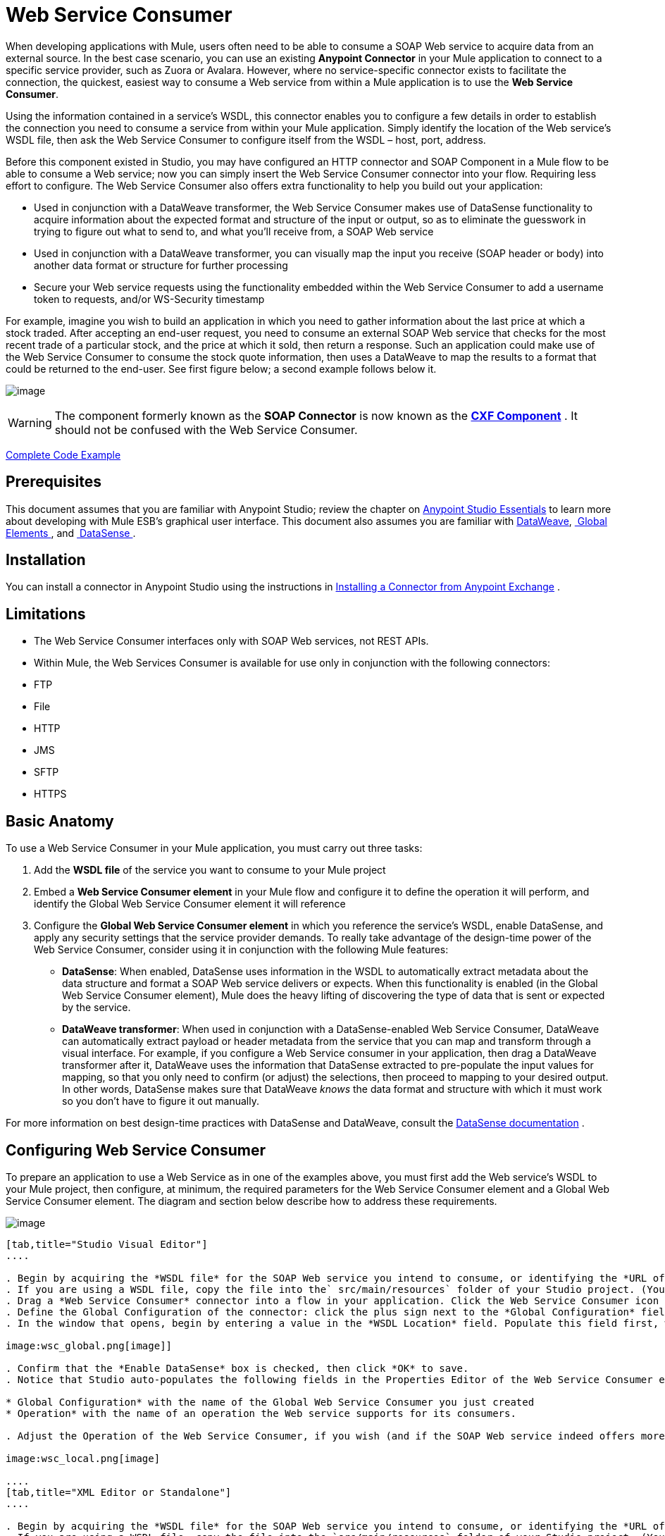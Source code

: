= Web Service Consumer
:keywords: anypoint studio, studio, mule esb, connector, endpoint, web service, soap, wsdl

When developing applications with Mule, users often need to be able to consume a SOAP Web service to acquire data from an external source. In the best case scenario, you can use an existing *Anypoint Connector* in your Mule application to connect to a specific service provider, such as Zuora or Avalara. However, where no service-specific connector exists to facilitate the connection, the quickest, easiest way to consume a Web service from within a Mule application is to use the *Web Service Consumer*.

Using the information contained in a service's WSDL, this connector enables you to configure a few details in order to establish the connection you need to consume a service from within your Mule application. Simply identify the location of the Web service's WSDL file, then ask the Web Service Consumer to configure itself from the WSDL – host, port, address.  

Before this component existed in Studio, you may have configured an HTTP connector and SOAP Component in a Mule flow to be able to consume a Web service; now you can simply insert the Web Service Consumer connector into your flow. Requiring less effort to configure. The Web Service Consumer also offers extra functionality to help you build out your application:

* Used in conjunction with a DataWeave transformer, the Web Service Consumer makes use of DataSense functionality to acquire information about the expected format and structure of the input or output, so as to eliminate the guesswork in trying to figure out what to send to, and what you'll receive from, a SOAP Web service
* Used in conjunction with a DataWeave transformer, you can visually map the input you receive (SOAP header or body) into another data format or structure for further processing
* Secure your Web service requests using the functionality embedded within the Web Service Consumer to add a username token to requests, and/or WS-Security timestamp

For example, imagine you wish to build an application in which you need to gather information about the last price at which a stock traded. After accepting an end-user request, you need to consume an external SOAP Web service that checks for the most recent trade of a particular stock, and the price at which it sold, then return a response. Such an application could make use of the Web Service Consumer to consume the stock quote information, then uses a DataWeave to map the results to a format that could be returned to the end-user. See first figure below; a second example follows below it.

image:first_diagram.png[image]

[WARNING]
The component formerly known as the *SOAP Connector* is now known as the *link:/docs/display/current/CXF+Component+Reference[CXF Component]* . It should not be confused with the Web Service Consumer.


<<Complete Code Example>>

== Prerequisites

This document assumes that you are familiar with Anypoint Studio; review the chapter on link:/docs/display/current/Anypoint+Studio+Essentials[Anypoint Studio Essentials] to learn more about developing with Mule ESB's graphical user interface. This document also assumes you are familiar with link:/docs/display/current/DataWeave[DataWeave], link:/docs/display/current/Global+Elements[ Global Elements ], and link:/docs/display/current/DataSense[ DataSense ].

== Installation

You can install a connector in Anypoint Studio using the instructions in http://www.mulesoft.org/documentation/display/current/Anypoint+Exchange#AnypointExchange-InstallingaConnectorfromAnypointExchange[Installing a Connector from Anypoint Exchange] .

== Limitations

* The Web Service Consumer interfaces only with SOAP Web services, not REST APIs.  
* Within Mule, the Web Services Consumer is available for use only in conjunction with the following connectors:
* FTP
* File
* HTTP
* JMS
* SFTP
* HTTPS 

== Basic Anatomy

To use a Web Service Consumer in your Mule application, you must carry out three tasks:

. Add the *WSDL file* of the service you want to consume to your Mule project
. Embed a *Web Service Consumer element* in your Mule flow and configure it to define the operation it will perform, and identify the Global Web Service Consumer element it will reference
. Configure the *Global Web Service Consumer element* in which you reference the service's WSDL, enable DataSense, and apply any security settings that the service provider demands. To really take advantage of the design-time power of the Web Service Consumer, consider using it in conjunction with the following Mule features:

* *DataSense*: When enabled, DataSense uses information in the WSDL to automatically extract metadata about the data structure and format a SOAP Web service delivers or expects. When this functionality is enabled (in the Global Web Service Consumer element), Mule does the heavy lifting of discovering the type of data that is sent or expected by the service.
* *DataWeave transformer*: When used in conjunction with a DataSense-enabled Web Service Consumer, DataWeave can automatically extract payload or header metadata from the service that you can map and transform through a visual interface. For example, if you configure a Web Service consumer in your application, then drag a DataWeave transformer after it, DataWeave uses the information that DataSense extracted to pre-populate the input values for mapping, so that you only need to confirm (or adjust) the selections, then proceed to mapping to your desired output.  In other words, DataSense makes sure that DataWeave _knows_ the data format and structure with which it must work so you don't have to figure it out manually.

For more information on best design-time practices with DataSense and DataWeave, consult the link:/docs/display/current/DataSense[DataSense documentation] .

== Configuring Web Service Consumer

To prepare an application to use a Web Service as in one of the examples above, you must first add the Web service's WSDL to your Mule project, then configure, at minimum, the required parameters for the Web Service Consumer element and a Global Web Service Consumer element. The diagram and section below describe how to address these requirements.

image:wsc_workflow2.png[image]

[tabs]
------
[tab,title="Studio Visual Editor"]
....

. Begin by acquiring the *WSDL file* for the SOAP Web service you intend to consume, or identifying the *URL of the WSDL*.
. If you are using a WSDL file, copy the file into the` src/main/resources` folder of your Studio project. (You can drag and drop the file to copy it to the folder.) If using a URL, there is no need to copy anything to your Studio project.
. Drag a *Web Service Consumer* connector into a flow in your application. Click the Web Service Consumer icon to open its *Properties Editor*, then change the default value of the *Display Name* of the connector, if you wish.
. Define the Global Configuration of the connector: click the plus sign next to the *Global Configuration* field. 
. In the window that opens, begin by entering a value in the *WSDL Location* field. Populate this field first, with either the WSDL's URL, or the filepath and filename of the WSDL file you copied into the `src/main/resources` folder of your project. Upon filling this field, you five Studio the opportunity to read the contents of the WSDL and automatically populate the remaining empty fields -- `Service`, `Port` and `Address` -- using information contained in the WSDL file. Alternatively, you can manually populate these fields with the appropriate information about the Web service. 

image:wsc_global.png[image]]

. Confirm that the *Enable DataSense* box is checked, then click *OK* to save.
. Notice that Studio auto-populates the following fields in the Properties Editor of the Web Service Consumer element in your flow:

* Global Configuration* with the name of the Global Web Service Consumer you just created
* Operation* with the name of an operation the Web service supports for its consumers. 

. Adjust the Operation of the Web Service Consumer, if you wish (and if the SOAP Web service indeed offers more than one operation), then click inside the canvas to auto-save your configuration.

image:wsc_local.png[image]

....
[tab,title="XML Editor or Standalone"]
....

. Begin by acquiring the *WSDL file* for the SOAP Web service you intend to consume, or identifying the *URL of the WSDL*.
. If you are using a WSDL file, copy the file into the `src/main/resources` folder of your Studio project. (You can drag and drop the file to copy it to the folder.) If using a URL, there is no need to copy anything to your Studio project.
. Above all the flows in your application, add a global `ws:consumer-config` element to your application. Configure its attributes according to the code sample below to define how to connect to the Web service you intend to consume. For a full list of elements, attributes and default values, consult  Web Service Consumer Reference.

[source, xml, linenums]
----
<ws:consumer-config name="Web_Service_Consumer1" wsdlLocation="src/main/resources/sample_wsdl_2.txt" service="StockQuoteService" port="StockQuotePort" serviceAddress="http://example.com/stockquote" doc:name="Web Service Consumer"/>
----
  
. Add a `ws:consumer` element to a flow in your application. Configure its attributes according to the code sample below to define the global Web Service Consumer to reference, and the operation to perform with a request to the Web service. For a full list of elements, attributes and default values, consult  Web Service Consumer Reference.

[source, xml, linenums]
----
<ws:consumer doc:name="Web Service Consumer" config-ref="Web_Service_Consumer1" operation="GetLastTradePrice"/>
----

....
------

== Web Service Consumer and DataWeave

As stated above, when used in conjunction with a DataSense-enabled Web Service Consumer, DataWeave can automatically extract payload or header metadata that you can use to map and or transform to a different data format or structure through the http://mulesoft.github.io/data-weave[DataWeave language]. When you have a configured, DataSense-enabled Web Service Consumer in your flow, you can drop a DataWeave transformer next to it – preceding or following it – and DataWeave automatically extracts the information that DataSense collected from the WSDL about the expected format and structure of the message. 

* If DataWeave *follows* the fully-configured Web Service Consumer, DataWeave has access to its *Input values* and you can use these as inputs to create your custom output. 
* If DataWeave *precedes* the fully-configured Web Service Consumer, DataWeave creates a scaffolding that produces an output that matches what the Web Service Consumer expects to receive (see below).

[source, json, linenums]
----
{
  "item_amount": "????",
  "payment": {
    "currency": "????",
    "installments": "????",
    "payment-type": "????"
  },
  "product": {
    "model": "????",
    "price": "????"
  },
  "salesperson": "????",
  "shop": "????"
}
----

To take advantage of the Web Service Consumer-DataSense-DataWeave magic, be sure to configure these elements in the following order:

. The *Global Web Service Consumer element*, with DataSense enabled
. The *Web Service Consumer connector* in a flow in your application, which references the Global Web Service Consumer connector 
. The *DataWeave transformer*, dropped before or after the Web Service Consumer connector in your flow

=== Adding Custom Headers

SOAP headers should be created as outbound properties. You can do that through the *Property* transformer

[WARNING]
Outbound properties that begin with a *`soap.`* prefix will be treated as SOAP headers and ignored by the transport. All properties that aren't named with a `soap.` prefix will be treated as transport headers (by default, the WSC uses the HTTP transport).

[tabs]
------
[tab,title="Studio Visual Editor"]
....

image:properties_soap.jpg[image]

....
[tab,title="XML Editor"]
....

[source, xml, linenums]
----
<set-property propertyName="soap.myProperty" value="#[payload]" doc:name="Property"/>
----

....
------

[WARNING]
====
When configuring the header manually, the value you pass should have the structure of an XML element, it shouldn't be a plain pair of key and value. Using a set property element, for example, the value of the property must contain the enclosing XML tags, like so:

[source, xml, linenums]
----
<set-property propertyName="soap.Authorization"
value="<auth>Bearer
MWYxMDk4ZDktNzkyOC00Z</auth>"/>
----

The example above works, the one below doesn't:

[source, xml, linenums]
----
<set-property propertyName="soap.Authorization" value="Bearer
MWYxMDk4ZDktNzkyOC00Z"/>
----

====

=== Mapping SOAP Headers

When used in conjunction with a Web Service Consumer, a DataWeave offers you the option of mapping and transforming a message's payload, properties or variables by picking different inputs.

. First, be sure you have configured a DataSense-enabled Web Service Consumer in your flow and set a DataWeave transformer to follow it. Click the DataWeave icon in the canvas to open its *Properties Editor*.
. If the SOAP service returns a response with headers, you will notice that the tree in the input section of the DataWeave transformer has multiple inbound properties in it. Each header enters the Mule flow as an inbound property. You can double click it to open this property in a different tab and provide test data.
. In the transform's input directives you can see how this input is being referenced, use this as part of the path when refering to one of the elements in the header.

[TIP]
====
With DataWeave, you can use multiple inputs in a single transform, so you can take information from both the SOAP body and the SOAP headers to produce your output.

To produce multiple outputs, you must create separate transforms, but these can be hosted in a single DataWeave transformer on your flow. So in a single DataWeave transformer you could host a transform that populates the SOAP body and another that populates a SOAP header.
====

== Web Service Consumer and DataSense Explorer

Use the *link:/docs/display/current/Using+the+DataSense+Explorer[DataSense Explorer]* feature in Studio to gain design-time insight into the state of the message payload, properties, and variables as it moves through your flow. The DataSense Explorer is mostly useful in understanding the content of a message before it encounters a Web Service Consumer, and after it emerges from the connector so as to better understand the state of the data your application is working with.

The DataSense Explorer in the example below offers information about the Payload, Variables, Inbound Properties and Outbound Properties contained that comprise the message object at the moment the message encounters the Web Service Consumer. Use the *In-Out* toggle at the top of the DataSense Explorer to view metadata of message as it arrives at, or leaves the message processor.

==== Message State Before Web Service Consumer

image:metadata_in.png[image]

==== Message State After Web Service Consumer

image:metadata_out.png[image]

== Securely Connecting to a SOAP Web Service

Depending upon the level of security employed by a SOAP Web service, you may need to correspondingly secure the requests your Web Service Consumer sends. In other words, any calls you send to a Web service have to adhere to the Web service provider's security requirements. To comply with this requirement, you can configure security settings on your Global Web Service Consumer connector.

The WSC allows you to:

* Add an expiration to messages
* Add username and password header to outgoing messages
* Add a signature header to outgoing messages
* Verify incoming messages for signature headers
* Encrypt outgoing messages (at SOAP level)
* Decrypt incoming messages (at SOAP level)

[tabs]
------
[tab,title="STUDIO Visual Editor"]
....

. Within the *Global Web Service Consumer* element's *Global Element Properties* panel, click the *Security* tab

image:wsc_security.png[image]

. Based on the security requirements of the Web service provider, select to apply *Username Token* security, or a *WS-Security Timestamp* or both.
. Enter values in the required fields. For a full list of elements, attributes and default values, consult  Web Service Consumer Reference .
. Click *OK* to save your security settings.

....
[tab,title="XML Editor or Standalone"]
....

Add child elements to the global ws:consumer-config element you configured in your application. Configure the child elements' attributes according to the code sample below. For a full list of elements, attributes and default values, consult Web Service Consumer Reference.

[source, xml, linenums]
----
...
    <ws:consumer-config name="OrderWS" wsdlLocation="enterprise.wsdl.xml" service="OrderService" port="Soap" serviceAddress="https://login.orderservice.com/services/Soap/c/22.0" doc:name="Web Service Consumer">
        <ws:security>
            <ws:wss-username-token username="test" password="test" passwordType="DIGEST" addCreated="true" addNonce="true"/>
            <ws:wss-timestamp expires="30000"/>
        </ws:security>
    </ws:consumer-config>
...
----

....
------

== Using Basic Authentication and SSL

If the web service you're connecting to requires basic authentication, you can easily provide your username and password as part of the URL when you reach out to it.

The URL should follow the structure below:

[source, code, linenums]
----
http://myUserName:myPassword@hostService
----

In the Web Service Consumer's Global Element, add a reference to an `http-request-config` element:

[tabs]
------
[tab,title="STUDIO Visual Editor"]
....

. Enter the Web Service Consumer's global configuration element
. Open the *References* tab
. Create a new reference by clicking the green plus sign

....
[tab,title="XML Editor"]
....

[source, xml, linenums]
----
<http:request-config host="localhost" port="${port}" name="customConfig">
        <http:basic-authentication username="user" password="pass" />
    </http:request-config>
 
 
    <ws:consumer-config wsdlLocation="Test.wsdl" service="TestService" port="TestPort" serviceAddress="http://localhost:${port}/services/Test" connectorConfig="customConfig" name="globalConfig"/>
----

....
------

By default, the WSC consumer runs over a default configuration for the HTTP Request Connector. If you need it to instead run over a configuration of the connector that uses HTTPS (or an HTTP configuration that is different from the default) follow the steps below:

[tabs]
------
[tab,title="Studio Visual Editor"]
....

. Click the Global Elements tab, below the canvas and create a new Global Element
image:global_elements1.jpg[image]

. For the Global Element type, select *HTTP Request Configuration*

image:http_global_element.png[image]

. Complete the required fields in the *General* tab (host and port)
. Then select the *TLS/SSL* tab and configure the fields related to the HTTPS authentication

image:ssl_tls.png[image]

. In your instance of the Web Service Consumer in your flow, click on the green plus sign next to Connector Configuration

image:adding_https_ref.jpg[image]

. In the *References* tab, select your newly created HTTPS Global Element for the *Connector Ref* field

image:adding_https_ref2.jpg[image]

....
[tab,title="XML Editor"]
....

. Add an link:/docs/display/current/HTTP+Connector[HTTP Connector] global element in your project, configure it with the necessary security attributes

[source, xml, linenums]
----
<http:request-config name="HTTP_Request_Configuration" host="example.com" port="8081" protocol="HTTPS" doc:name="HTTP_Request_Configuration"/>       
        <tls:context>
            <tls:trust-store path="your_truststore_path" password="your_truststore_password"/>
            <tls:key-store path="your_keystore_path" password="your_keystore_path" keyPassword="your_keystore_keypass"/>
        </tls:context>
</http:request-config>
----

. In your `ws:consumer-config` element, include a `connectorConfig` attribute to reference to this HTTP connector configuration element:

[source, xml, linenums]
----
<ws:consumer-config name="Web_Service_Consumer" wsdlLocation="tshirt.wsdl.xml" service="TshirtService" port="TshirtServicePort" serviceAddress="http://tshirt-service.qa2.cloudhub.io/tshirt-service" connectorConfig="HTTP_Request_Configuration"/>
----

....
------

=== Referencing the Deprecated HTTP Transport

In order to set alternate HTTP settings, instead of referencing an instance the new HTTP Connector, you can reference an instance of the deprecated HTTP transport and accomplish the same. To add this reference, add a `connector-ref` attribute to the WSC configuration element. The `connectorConfig` and `connector-ref` attributes are mutually exclusive, and both optional.

If none of the two reference attributes are specified, a default instance of the new HTTP connector is used. For backwards compatibility, you can change this behavior and make an instance of the deprecated HTTP Transport the default configuration.  There's a global configuration property that has been added in Mule runtime 3.6, that allows you to change this default behavior:

[source, xml, linenums]
----
<configuration>
        <http:config useTransportForUris="true"/>
    </configuration> 
----

The deafult value for this attribute is false. When setting this flag to true, Mule falls back to the deprecated HTTP transport to resolve URIs when no transport/connector is specified.

== Complete Code Example

[tabs]
------
[tab,title="STUDIO Visual Editor"]
....

image:code_example.png[image]

....
[tab,title="XML Editor or Standalone"]
....

[source, xml, linenums]
----
<?xml version="1.0" encoding="UTF-8"?>
<mule xmlns:dw="http://www.mulesoft.org/schema/mule/ee/dw" xmlns:file="http://www.mulesoft.org/schema/mule/file" xmlns:tracking="http://www.mulesoft.org/schema/mule/ee/tracking" xmlns:ws="http://www.mulesoft.org/schema/mule/ws" xmlns:http="http://www.mulesoft.org/schema/mule/http" xmlns="http://www.mulesoft.org/schema/mule/core" xmlns:doc="http://www.mulesoft.org/schema/mule/documentation"
    xmlns:spring="http://www.springframework.org/schema/beans" version="EE-3.7.0"
    xmlns:xsi="http://www.w3.org/2001/XMLSchema-instance"
    xsi:schemaLocation="http://www.springframework.org/schema/beans http://www.springframework.org/schema/beans/spring-beans-current.xsd
http://www.mulesoft.org/schema/mule/core http://www.mulesoft.org/schema/mule/core/current/mule.xsd
http://www.mulesoft.org/schema/mule/http http://www.mulesoft.org/schema/mule/http/current/mule-http.xsd
http://www.mulesoft.org/schema/mule/ws http://www.mulesoft.org/schema/mule/ws/current/mule-ws.xsd
http://www.mulesoft.org/schema/mule/file http://www.mulesoft.org/schema/mule/file/current/mule-file.xsd
http://www.mulesoft.org/schema/mule/ee/tracking http://www.mulesoft.org/schema/mule/ee/tracking/current/mule-tracking-ee.xsd
http://www.mulesoft.org/schema/mule/ee/dw http://www.mulesoft.org/schema/mule/ee/dw/current/dw.xsd">
<ws:consumer-config name="Web_Service_Consumer" wsdlLocation="http://tshirt-service.cloudhub.io/?wsdl" service="TshirtServicePortTypeService" port="TshirtServicePortTypePort" serviceAddress="http://tshirt-service.cloudhub.io/" doc:name="Web Service Consumer"/>
 
    <http:listener-config name="HTTP_Listener_Configuration" host="localhost" port="8081" doc:name="HTTP Listener Configuration"/>
 
 
    <flow name="orderTshirt" >
        <http:listener config-ref="HTTP_Listener_Configuration" path="orders" doc:name="HTTP">
            <http:response-builder statusCode="200"/>
        </http:listener>
        <set-variable variableName="apiKey" value="#['abc12345']" doc:name="Set API Key"/>
        <dw:transform-message doc:name="Transform Message">
            <dw:input-variable doc:sample="string.dwl" variableName="apiKey"/>
            <dw:set-payload><![CDATA[%dw 1.0
%output application/xml
%namespace ns0 http://mulesoft.org/tshirt-service
---
{
    ns0#OrderTshirt: {
        size: payload.size,
        email: payload.email,
        name: payload.name,
        address1: payload.address1,
        address2: payload.address2,
        city: payload.city,
        stateOrProvince: payload.state,
        postalCode: payload.postal,
        country: payload.country
    }
}]]></dw:set-payload>
            <dw:set-property propertyName="soap.header"><![CDATA[%dw 1.0
%output application/java
---
flowVars.apiKey]]></dw:set-property>
        </dw:transform-message>
        <ws:consumer config-ref="Web_Service_Consumer" operation="OrderTshirt" doc:name="Order Tshirt"/>
        <dw:transform-message doc:name="Transform Message">
            <dw:set-payload><![CDATA[%dw 1.0
%output application/json
---
payload]]></dw:set-payload>
        </dw:transform-message>
    </flow>
 
    <flow name="listInventory" >
        <http:listener config-ref="HTTP_Listener_Configuration" path="inventory" doc:name="HTTP">
            <http:response-builder statusCode="200"/>
        </http:listener>
        <ws:consumer config-ref="Web_Service_Consumer" operation="ListInventory" doc:name="List Inventory"/>
        <dw:transform-message doc:name="Transform Message">
            <dw:set-payload><![CDATA[%dw 1.0
%output application/java
---
{
}]]></dw:set-payload>
        </dw:transform-message>
    </flow>
</mule>
----

....
------

== See Also

* Learn more about how to use the link:/docs/display/current/DataWeave[DataWeave transformer].
* Learn how to publish a REST API in Mule using link:/docs/display/current/Building+Your+API[APIkit].
* Access the link:/docs/display/current/Mule+Fundamentals[Mule Fundamentals] to learn the basics.
